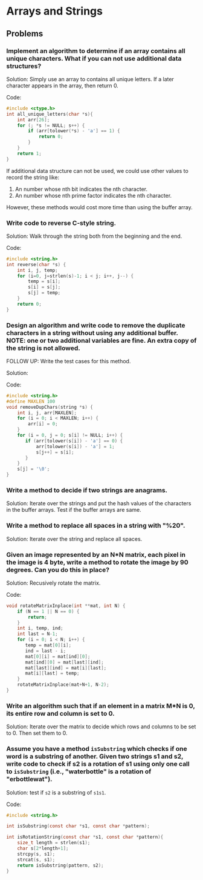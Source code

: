 * Arrays and Strings

** Problems

*** Implement an algorithm to determine if an array contains all unique characters. What if you can not use additional data structures?

Solution: Simply use an array to contains all unique letters. If a
later character appears in the array, then return 0.

Code:
#+BEGIN_SRC C
  #include <ctype.h>
  int all_unique_letters(char *s){
      int arr[26];
      for (; *s != NULL; s++) {
          if (arr[tolower(*s) - 'a'] == 1) {
              return 0;
          }
      }
      return 1;
  }
#+END_SRC

If additional data structure can not be used, we could use other
values to record the string like:

1. An number whose nth bit indicates the nth character.
2. An number whose nth prime factor indicates the nth character. 
  
However, these methods would cost more time than using the buffer array.

*** Write code to reverse C-style string.

Solution: Walk through the string both from the beginning and the end.

Code:
#+BEGIN_SRC C
  #include <string.h>
  int reverse(char *s) {
      int i, j, temp;
      for (i=0, j=strlen(s)-1; i < j; i++, j--) {
          temp = s[i];
          s[i] = s[j];
          s[j] = temp;
      }
      return 0;
  }
#+END_SRC
 
*** Design an algorithm and write code to remove the duplicate characters in a string without using any additional buffer. NOTE: one or two additional variables are fine. An extra copy of the string is not allowed.
FOLLOW UP: Write the test cases for this method.

Solution:

Code:
#+BEGIN_SRC C
  #include <string.h>
  #define MAXLEN 100
  void removeDupChars(string *s) {
      int i, j, arr[MAXLEN];
      for (i = 0; i < MAXLEN; i++) {
          arr[i] = 0;
      }
      for (i = 0, j = 0; s[i] != NULL; i++) {
         if (arr[tolower(s[i]) - 'a'] == 0) {
             arr[tolower(s[i]) - 'a'] = 1;
             s[j++] = s[i];
         }
      }
      s[j] = '\0';
  }
#+END_SRC

*** Write a method to decide if two strings are anagrams.

Solution: Iterate over the strings and put the hash values of the
characters in the buffer arrays. Test if the buffer arrays are same.

*** Write a method to replace all spaces in a string with "%20".

Solution: Iterate over the string and replace all spaces.

*** Given an image represented by an N*N matrix, each pixel in the image is 4 byte, write a method to rotate the image by 90 degrees. Can you do this in place?

Solution: Recusively rotate the matrix.

Code:
#+BEGIN_SRC C
  void rotateMatrixInplace(int **mat, int N) {
      if (N == 1 || N == 0) {
          return;
      }
      int i, temp, ind;
      int last = N-1;
      for (i = 0; i < N; i++) {
         temp = mat[0][i];
         ind = last - i;
         mat[0][i] = mat[ind][0];
         mat[ind][0] = mat[last][ind];
         mat[last][ind] = mat[i][last];
         mat[i][last] = temp;
      }
      rotateMatrixInplace(mat+N+1, N-2);
  }
#+END_SRC

*** Write an algorithm such that if an element in a matrix M*N is 0, its entire row and column is set to 0.

Solution: Iterate over the matrix to decide which rows and columns to
be set to 0. Then set them to 0.

*** Assume you have a method =isSubstring= which checks if one word is a substring of another. Given two strings s1 and s2, write code to check if s2 is a rotation of s1 using only one call to =isSubstring= (i.e., "waterbottle" is a rotation of "erbottlewat").
  
Solution: test if =s2= is a substring of =s1s1=.

Code:
#+BEGIN_SRC C
  #include <string.h>

  int isSubstring(const char *s1, const char *pattern);

  int isRotationString(const char *s1, const char *pattern){
      size_t length = strlen(s1);
      char s[2*length+1];
      strcpy(s, s1);
      strcat(s, s1);
      return isSubstring(pattern, s2);
  }
#+END_SRC
